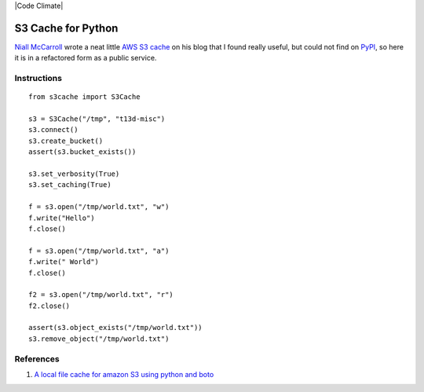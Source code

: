 |Build Status| |Coverage| |Code Climate|

S3 Cache for Python
===================

`Niall McCarroll <http://www.mccarroll.net/>`__ wrote a neat little `AWS
S3 cache <http://www.mccarroll.net/snippets/s3boto/index.html>`__ on his
blog that I found really useful, but could not find on
`PyPI <https://pypi.python.org/pypi>`__, so here it is in a refactored
form as a public service.

Instructions
------------

::

    from s3cache import S3Cache

    s3 = S3Cache("/tmp", "t13d-misc")
    s3.connect()
    s3.create_bucket()
    assert(s3.bucket_exists())

    s3.set_verbosity(True)
    s3.set_caching(True)

    f = s3.open("/tmp/world.txt", "w")
    f.write("Hello")
    f.close()

    f = s3.open("/tmp/world.txt", "a")
    f.write(" World")
    f.close()

    f2 = s3.open("/tmp/world.txt", "r")
    f2.close()

    assert(s3.object_exists("/tmp/world.txt"))
    s3.remove_object("/tmp/world.txt")

References
----------

#. `A local file cache for amazon S3 using python and
   boto <http://www.mccarroll.net/snippets/s3boto/index.html>`__

.. |Build Status| image:: https://travis-ci.org/vincetse/python-s3-cache.svg?branch=master
   :target: https://travis-ci.org/vincetse/python-s3-cache

.. |Coverage| image:: https://coveralls.io/repos/github/vincetse/python-s3-cache/badge.svg?branch=master
   :target: https://coveralls.io/github/vincetse/python-s3-cache?branch=master

.. }Code Climate| image:: https://codeclimate.com/github/vincetse/python-s3-cache/badges/issue_count.svg
   :target: https://codeclimate.com/github/vincetse/python-s3-cache
   :alt: Issue Count

